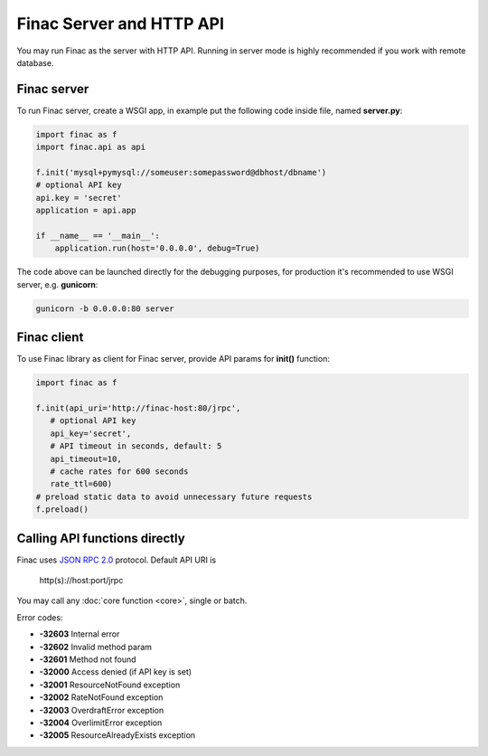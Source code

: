 Finac Server and HTTP API
*************************

You may run Finac as the server with HTTP API. Running in server mode is highly
recommended if you work with remote database.

Finac server
============

To run Finac server, create a WSGI app, in example put the following code
inside file, named **server.py**:

.. code:: python

   import finac as f
   import finac.api as api

   f.init('mysql+pymysql://someuser:somepassword@dbhost/dbname')
   # optional API key
   api.key = 'secret'
   application = api.app

   if __name__ == '__main__':
       application.run(host='0.0.0.0', debug=True)

The code above can be launched directly for the debugging purposes, for
production it's recommended to use WSGI server, e.g. **gunicorn**:

.. code:: bash

   gunicorn -b 0.0.0.0:80 server

Finac client
============

To use Finac library as client for Finac server, provide API params for
**init()** function:

.. code:: python

   import finac as f

   f.init(api_uri='http://finac-host:80/jrpc',
      # optional API key
      api_key='secret',
      # API timeout in seconds, default: 5
      api_timeout=10,
      # cache rates for 600 seconds
      rate_ttl=600)
   # preload static data to avoid unnecessary future requests
   f.preload()

Calling API functions directly
==============================

Finac uses `JSON RPC 2.0 <https://www.jsonrpc.org/specification>`_ protocol.
Default API URI is

   http(s)://host:port/jrpc

You may call any :doc:`core function <core>`, single or batch.

Error codes:

* **-32603** Internal error
* **-32602** Invalid method param
* **-32601** Method not found
* **-32000** Access denied (if API key is set)
* **-32001** ResourceNotFound exception
* **-32002** RateNotFound exception
* **-32003** OverdraftError exception
* **-32004** OverlimitError exception
* **-32005** ResourceAlreadyExists exception


